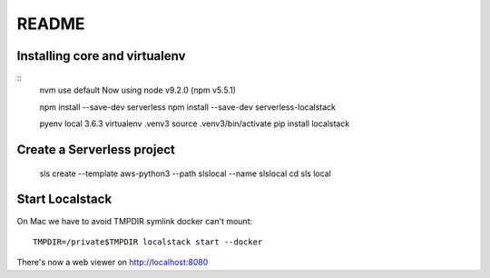 ========
 README
========

Installing core and virtualenv
==============================

::
   nvm use default
   Now using node v9.2.0 (npm v5.5.1)

   npm install --save-dev serverless
   npm install --save-dev serverless-localstack

   pyenv local 3.6.3
   virtualenv .venv3
   source .venv3/bin/activate
   pip install localstack

Create a Serverless project
===========================


   sls create --template aws-python3 --path slslocal --name slslocal
   cd sls local

Start Localstack
================

On Mac we have to avoid TMPDIR symlink docker can't mount::

   TMPDIR=/private$TMPDIR localstack start --docker

There's now a web viewer on http://localhost:8080
